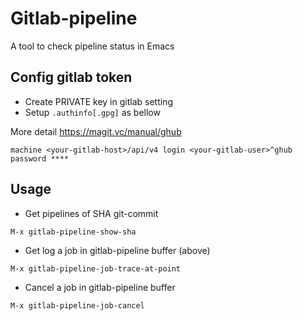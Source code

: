 * Gitlab-pipeline

[[https://melpa.org/#/gitlab-pipeline][file:https://melpa.org/packages/gitlab-pipeline-badge.svg]]

A tool to check pipeline status in Emacs

** Config gitlab token
- Create PRIVATE key in gitlab setting
- Setup ~.authinfo[.gpg]~ as bellow

More detail https://magit.vc/manual/ghub

#+BEGIN_SRC
machine <your-gitlab-host>/api/v4 login <your-gitlab-user>^ghub password ****
#+END_SRC

** Usage

- Get pipelines of SHA git-commit

#+BEGIN_SRC
M-x gitlab-pipeline-show-sha
#+END_SRC

- Get log a job in gitlab-pipeline buffer (above)

#+BEGIN_SRC
M-x gitlab-pipeline-job-trace-at-point
#+END_SRC

- Cancel a job in gitlab-pipeline buffer
#+BEGIN_SRC
M-x gitlab-pipeline-job-cancel
#+END_SRC
